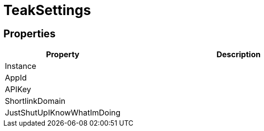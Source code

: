 = TeakSettings
:caution-caption: Deprecated






== Properties
[cols="1,2a"]
|===
|Property |Description

|Instance |
|AppId |
|APIKey |
|ShortlinkDomain |
|JustShutUpIKnowWhatImDoing |
|===
